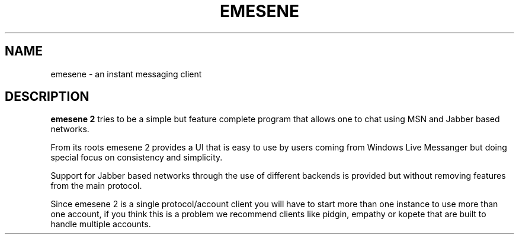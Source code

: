 .TH EMESENE 1  "March 1, 2011"
.SH NAME
emesene \- an instant messaging client
.SH DESCRIPTION
.B emesene 2
tries to be a simple but feature complete program that allows one to chat
using MSN and Jabber based networks.
.sp
From its roots emesene 2 provides a UI that is easy to use by users coming
from Windows Live Messanger but doing special focus on consistency and
simplicity.
.sp
Support for Jabber based networks through the use of different backends is
provided but without removing features from the main protocol.
.sp
Since emesene 2 is a single protocol/account client you will have to start more
than one instance to use more than one account, if you think this is a problem
we recommend clients like pidgin, empathy or kopete that are built to handle
multiple accounts.
